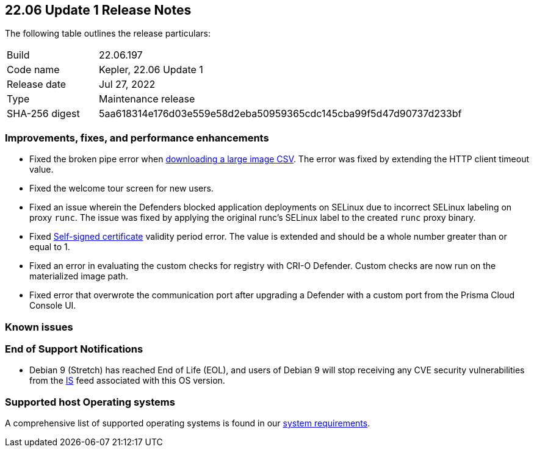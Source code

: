== 22.06 Update 1 Release Notes

The following table outlines the release particulars:

[cols="1,4"]
|===
|Build
|22.06.197

|Code name
|Kepler, 22.06 Update 1
//Tentative date
|Release date
|Jul 27, 2022

|Type
|Maintenance release

|SHA-256 digest
|5aa618314e176d03e559e58d2eba50959365cdc145cba99f5d47d90737d233bf
|===

// Besides hosting the download on the Palo Alto Networks Customer Support Portal, we also support programmatic download (e.g., curl, wget) of the release directly from our CDN:
//
// LINK

=== Improvements, fixes, and performance enhancements
//GithubIssue PCSUP-issue
// #39791 #PCSUP-10025 On-prem
* Fixed the broken pipe error when https://prisma.pan.dev/api/cloud/cwpp/images#operation/get-images-download[downloading a large image CSV]. The error was fixed by extending the HTTP client timeout value.
// #40032 #PCSUP-10097 On-prem only
* Fixed the welcome tour screen for new users.
// #39668 #PCSUP-9482
* Fixed an issue wherein the Defenders blocked application deployments on SELinux due to incorrect SELinux labeling on proxy `runc`. The issue was fixed by applying the original runc's SELinux label to the created `runc` proxy binary.
// #39821 On-prem only
* Fixed https://docs.paloaltonetworks.com/prisma/prisma-cloud/22-06/prisma-cloud-compute-edition-admin/configure/certificates[Self-signed certificate] validity period error. The value is extended and should be a whole number greater than or equal to 1.
// #39434 PCSUP-9587 + 1749
* Fixed an error in evaluating the custom checks for registry with CRI-O Defender. Custom checks are now run on the materialized image path.
// #39351 PCSUP-9555
* Fixed error that overwrote the communication port after upgrading a Defender with a custom port from the Prisma Cloud Console UI.

=== Known issues

// #

=== End of Support Notifications

// #40122
* Debian 9 (Stretch) has reached End of Life (EOL), and users of Debian 9 will stop receiving any CVE security vulnerabilities from the https://docs.paloaltonetworks.com/prisma/prisma-cloud/prisma-cloud-intelligence-stream-notifications/notifications/intelligence-stream-significant-impact[IS] feed associated with this OS version.

=== Supported host Operating systems

A comprehensive list of supported operating systems is found in our https://docs.paloaltonetworks.com/prisma/prisma-cloud/22-06/prisma-cloud-compute-edition-admin/install/system_requirements[system requirements].
